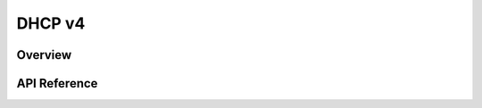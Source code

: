 .. _dhcpv4_interface:

DHCP v4
#######

Overview
********


API Reference
*************

.. doxygengroup:: dhcpv4
   :project: Zephyr
